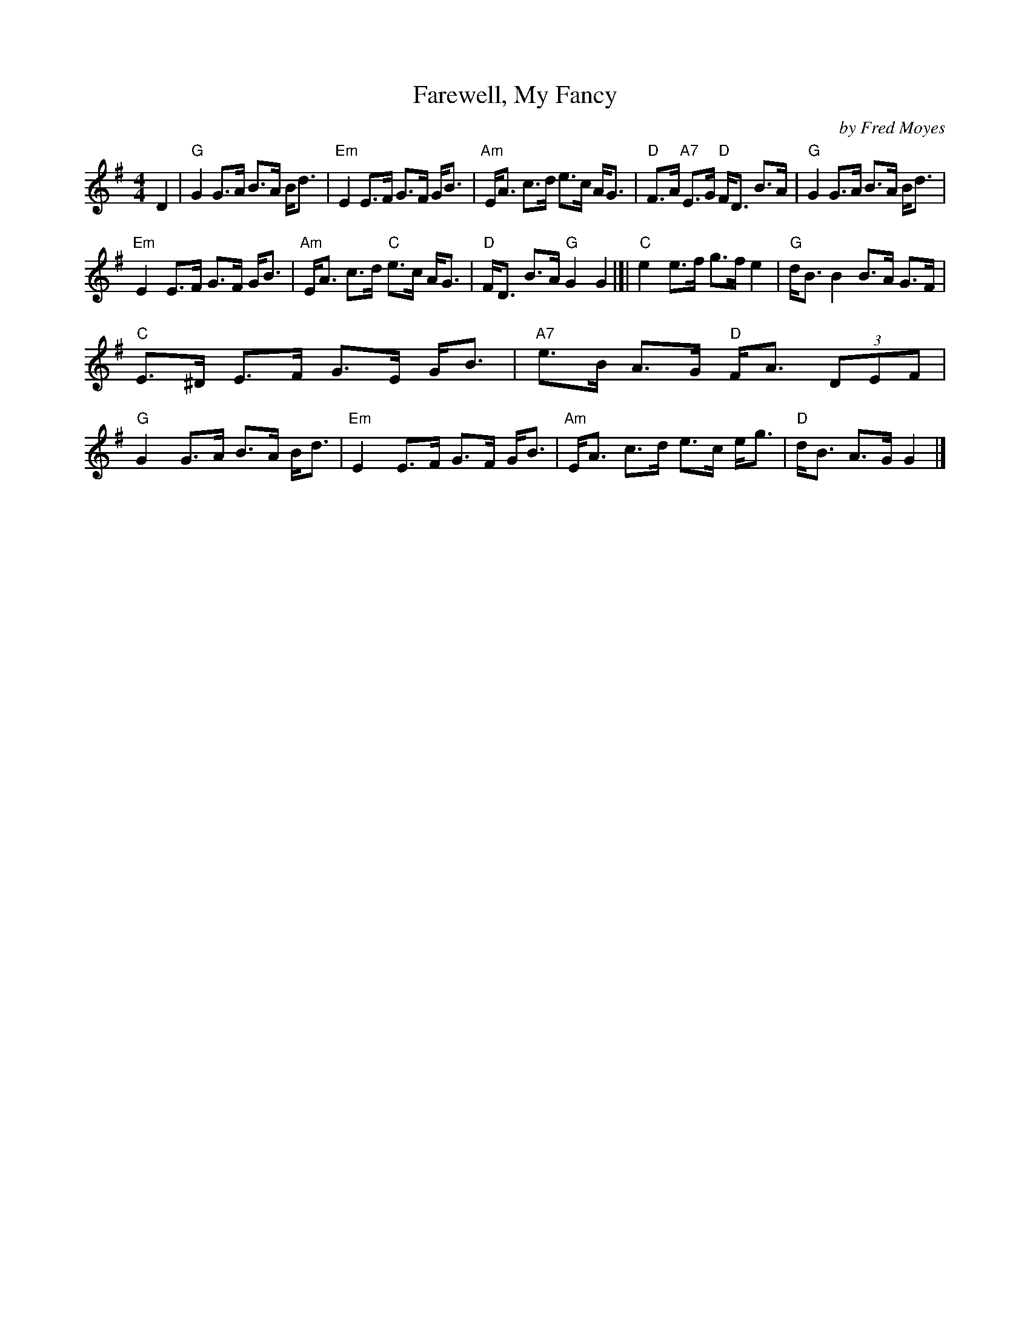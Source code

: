 X: 1
T: Farewell, My Fancy
%T: 8x32S 3C (Robert M. Campbell)
%P: Farewell, My Fancy
R: strathspey
C: by Fred Moyes
S: Arr. T. Traub 8-4-03
M: 4/4
L: 1/8
K: G
D2 \
| "G"G2 G>A B>A B<d | "Em"E2 E>F G>F G<B | "Am"E<A c>d e>c A<G | "D"F>A "A7"E>G "D"F<D B>A | "G"G2 G>A B>A B<d |
"Em"E2 E>F G>F G<B | "Am"E<A c>d "C"e>c A<G | "D"F<D B>A "G"G2 G2 |[| "C"e2 e>f g>f e2 | "G"d<B B2 B>A G>F |
"C"E>^D E>F G>E G<B | "A7"e>B A>G "D"F<A (3DEF | "G"G2 G>A B>A B<d | "Em"E2 E>F G>F G<B | "Am"E<A c>d e>c e<g | "D"d<B A>G G2 |]
